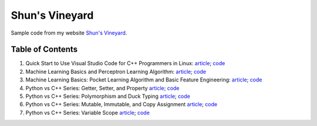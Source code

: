 Shun's Vineyard
===============

Sample code from my website `Shun's Vineyard`_.

.. _`Shun's Vineyard`: https://shunsvineyard.info

Table of Contents
-----------------

1. Quick Start to Use Visual Studio Code for C++ Programmers in Linux: `article <https://shunsvineyard.info/2017/04/30/quick-start-to-use-visual-studio-code-for-c-programmers-in-linux/>`_; `code <https://github.com/shunsvineyard/shunsvineyard/tree/master/quick-start-to-use-visual-studio-code-for-cpp-programmers-in-linux>`_
2. Machine Learning Basics and Perceptron Learning Algorithm: `article <https://shunsvineyard.info/2017/10/22/machine-learning-basics-and-perceptron-learning-algorithm/>`_; `code <https://github.com/shunsvineyard/shunsvineyard/tree/master/machine-learning-basics-and-perceptron-learning-algorithm>`_
3. Machine Learning Basics: Pocket Learning Algorithm and Basic Feature Engineering: `article <https://shunsvineyard.info/2018/02/11/machine-learning-basics-pocket-learning-algorithm-and-basic-feature-engineering/>`_; `code <https://github.com/shunsvineyard/shunsvineyard/tree/master/pocket-learning-algorithm-and-feature-engineering>`_
4. Python vs C++ Series: Getter, Setter, and Property `article <https://shunsvineyard.info/2021/09/25/python-vs-c-series-getter-setter-and-property/>`_; `code <https://github.com/shunsvineyard/shunsvineyard/tree/main/python_vs_cpp_series/getter_setter_and_property>`_
5. Python vs C++ Series: Polymorphism and Duck Typing `article <https://shunsvineyard.info/2021/10/10/python-vs-c-series-polymorphism-and-duck-typing/>`_; `code <https://github.com/shunsvineyard/shunsvineyard/tree/main/python_vs_cpp_series/polymorphism_and_duck_typing>`_
6. Python vs C++ Series: Mutable, Immutable, and Copy Assignment `article <https://shunsvineyard.info/2021/10/19/python-vs-c-series-mutable-immutable-and-copy-assignment/>`_; `code <https://github.com/shunsvineyard/shunsvineyard/tree/main/python_vs_cpp_series/mutable_immutable_and_copy_assignment>`_
7. Python vs C++ Series: Variable Scope `article <https://shunsvineyard.info/2021/10/24/python-vs-c-series-variable-scope/>`_; `code <https://github.com/shunsvineyard/shunsvineyard/tree/main/python_vs_cpp_series/variable_scope>`_

